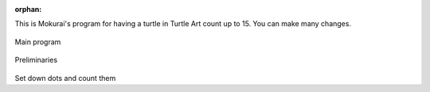 :orphan:

.. _ta-counting-program:

This is Mokurai's program for having a turtle in Turtle Art count up to
15. You can make many changes.

.. figure:: ../../images/TACountingStart.png
   :alt: TACountingStart.png


Main program

.. figure:: ../../images/TACountingSetup.png
   :alt: TACountingSetup.png


Preliminaries

.. figure:: ../../images/TACountingCount.png
   :alt: TACountingCount.png


Set down dots and count them
